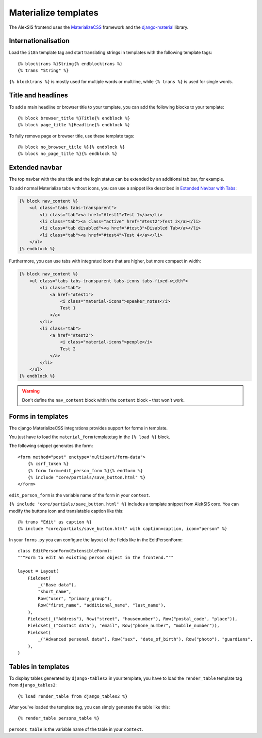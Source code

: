 Materialize templates
======================

The AlekSIS frontend uses the `MaterializeCSS`_ framework and the `django-material`_ library.

Internationalisation
--------------------

Load the ``i18n`` template tag and start translating strings in templates with
the following template tags::

    {% blocktrans %}String{% endblocktrans %}
    {% trans "String" %}

``{% blocktrans %}`` is mostly used for multiple words or multiline, while ``{%
trans %}`` is used for single words.

Title and headlines
-------------------

To add a main headline or browser title to your template, you can add the
following blocks to your template::

    {% block browser_title %}Title{% endblock %}
    {% block page_title %}Headline{% endblock %}

To fully remove page or browser title, use these template tags::

    {% block no_browser_title %}{% endblock %}
    {% block no_page_title %}{% endblock %}


Extended navbar
---------------

The top navbar with the site title and the login status can be extended by an additional tab bar, for example.

To add normal Materialize tabs without icons, you can use a snippet like described in `Extended Navbar with Tabs`_:

.. code-block:: html+django

    {% block nav_content %}
        <ul class="tabs tabs-transparent">
            <li class="tab"><a href="#test1">Test 1</a></li>
            <li class="tab"><a class="active" href="#test2">Test 2</a></li>
            <li class="tab disabled"><a href="#test3">Disabled Tab</a></li>
            <li class="tab"><a href="#test4">Test 4</a></li>
        </ul>
    {% endblock %}

Furthermore, you can use tabs with integrated icons that are higher, but more compact in width:

.. code-block:: html+django

    {% block nav_content %}
        <ul class="tabs tabs-transparent tabs-icons tabs-fixed-width">
            <li class="tab">
                <a href="#test1">
                    <i class="material-icons">speaker_notes</i>
                    Test 1
                </a>
            </li>
            <li class="tab">
                <a href="#test2">
                    <i class="material-icons">people</i>
                    Test 2
                </a>
            </li>
        </ul>
    {% endblock %}


.. warning::

    Don't define the ``nav_content`` block within the ``content`` block – that won't work.

Forms in templates
------------------

The django MaterializeCSS integrations provides support for forms in
template.

You just have to load the ``material_form`` templatetag in the ``{% load %}``
block.

The following snippet generates the form::

    <form method="post" enctype="multipart/form-data">
        {% csrf_token %}
        {% form form=edit_person_form %}{% endform %}
        {% include "core/partials/save_button.html" %}
    </form>

``edit_person_form`` is the variable name of the form in your ``context``.

``{% include "core/partials/save_button.html" %}`` includes a template snippet
from AlekSIS core.  You can modify the buttons icon and translatable caption
like this::

    {% trans "Edit" as caption %}
    {% include "core/partials/save_button.html" with caption=caption, icon="person" %}


In your ``forms.py`` you can configure the layout of the fields like in the EditPersonForm::

    class EditPersonForm(ExtensibleForm):
    """Form to edit an existing person object in the frontend."""

    layout = Layout(
        Fieldset(
            _("Base data"),
            "short_name",
            Row("user", "primary_group"),
            Row("first_name", "additional_name", "last_name"),
        ),
        Fieldset(_("Address"), Row("street", "housenumber"), Row("postal_code", "place")),
        Fieldset(_("Contact data"), "email", Row("phone_number", "mobile_number")),
        Fieldset(
            _("Advanced personal data"), Row("sex", "date_of_birth"), Row("photo"), "guardians",
        ),
    )

Tables in templates
-------------------

To display tables generated by ``django-tables2`` in your template, you have to load the ``render_table`` template tag from ``django_tables2``::

    {% load render_table from django_tables2 %}

After you've loaded the template tag, you can simply generate the table like this::

    {% render_table persons_table %}

``persons_table`` is the variable name of the table in your ``context``.

.. _MaterializeCSS: https://materializecss.com/
.. _django-material: https://pypi.org/project/django-material/
.. _Extended Navbar with Tabs: https://materializecss.com/navbar.html#navbar-tabs
